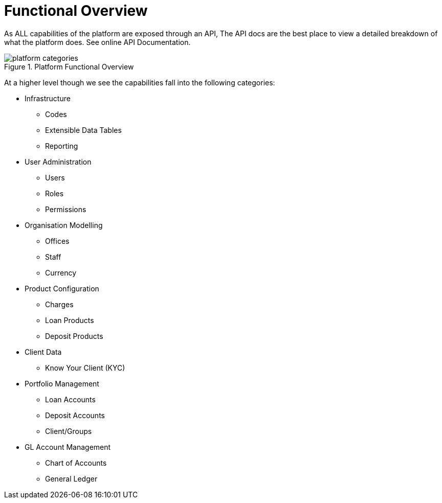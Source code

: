 = Functional Overview

As ALL capabilities of the platform are exposed through an API, The API docs are the best place to view a detailed breakdown of what the platform does. See online API Documentation.

.Platform Functional Overview
image::{imagesdir}/platform-categories.png[]

At a higher level though we see the capabilities fall into the following categories:

* Infrastructure
** Codes
** Extensible Data Tables
** Reporting

* User Administration
** Users
** Roles
** Permissions

* Organisation Modelling
** Offices
** Staff
** Currency

* Product Configuration
** Charges
** Loan Products
** Deposit Products

* Client Data
** Know Your Client (KYC)

* Portfolio Management
** Loan Accounts
** Deposit Accounts
** Client/Groups

* GL Account Management
** Chart of Accounts
** General Ledger

